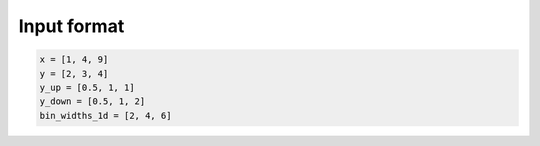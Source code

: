 Input format
============


.. code-block:: python

  x = [1, 4, 9]
  y = [2, 3, 4]
  y_up = [0.5, 1, 1]
  y_down = [0.5, 1, 2]
  bin_widths_1d = [2, 4, 6]

.. image:: ../figures/input1d.png

.. image:: ../figures/input1d_x.png

.. image:: ../figures/input1d_y.png

.. image:: ../figures/input1d_y_up.png

.. image:: ../figures/input1d_y_down.png

.. image:: ../figures/input1d_width.png

.. code-block:: python
  x = np.array([[-1, -1], [-1, 1], [2, -1], [2, 1], [8, -1], [8, 1]])
  # bin content in the same order as x
  y=np.array([1, 2, 3, 4, 5, 6])
  y_up=np.sqrt(y)
  y_down=np.sqrt(y)
  bin_edges_2d = [
  # bin edges for x0, including both the leftmost and rightmost bin edge locations
    [-2, 0, 4, 12],
  # bin edges for x1, including both the leftmost and rightmost bin edge locations
    [-2, 0, 2]
  ]

.. image:: ../figures/input2d.png

.. image:: ../figures/input2d_x.png

.. image:: ../figures/input2d_y.png

.. image:: ../figures/input1d_y_edge.png